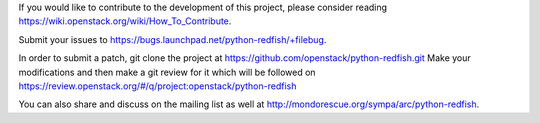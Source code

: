 If you would like to contribute to the development of this project, please consider reading https://wiki.openstack.org/wiki/How_To_Contribute.

Submit your issues to https://bugs.launchpad.net/python-redfish/+filebug.

In order to submit a patch, git clone the project at https://github.com/openstack/python-redfish.git
Make your modifications and then make a git review for it which will be followed on https://review.openstack.org/#/q/project:openstack/python-redfish

You can also share and discuss on the mailing list as well at http://mondorescue.org/sympa/arc/python-redfish.
